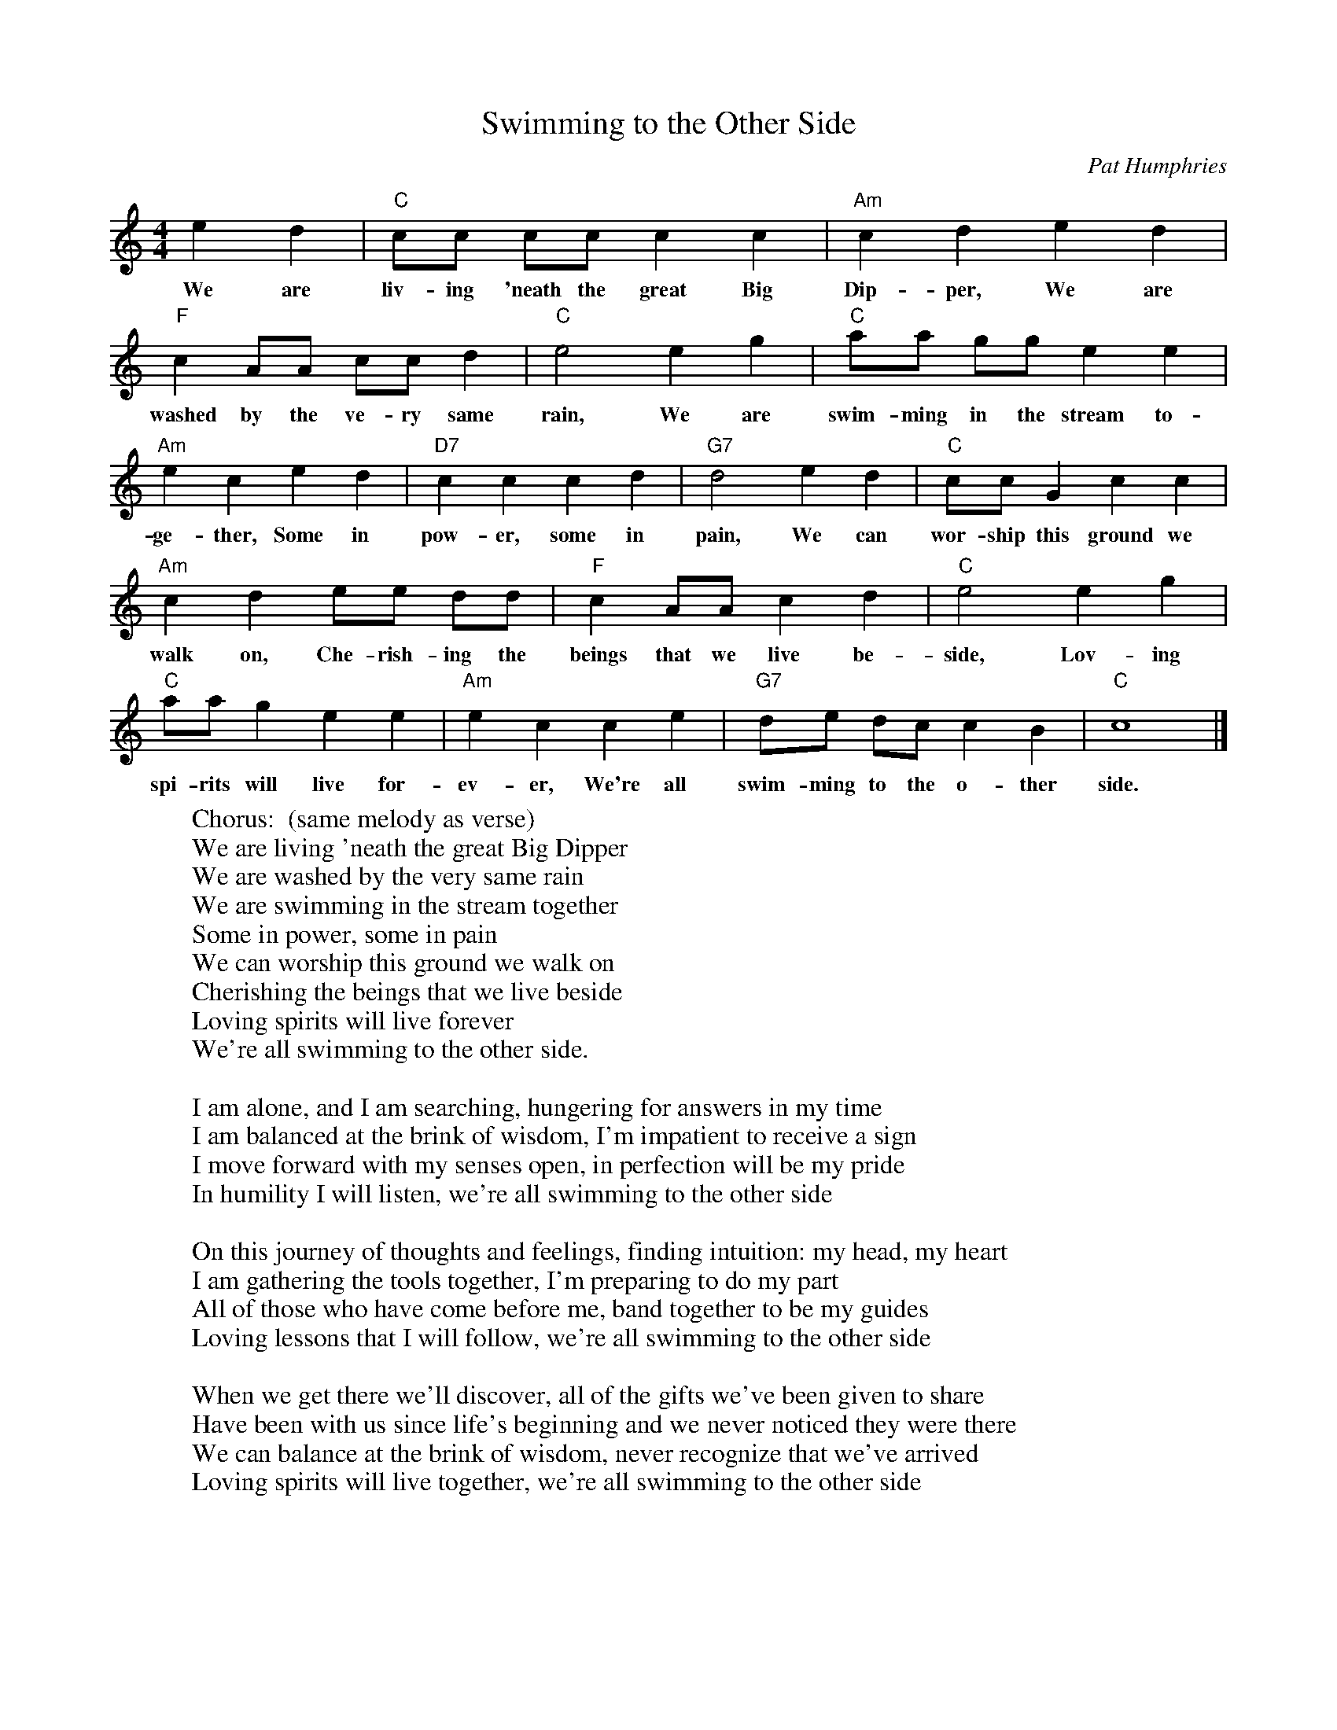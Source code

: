 X: 1
T: Swimming to the Other Side
C: Pat Humphries
D: Magpie album, "Seed on the Prairie" (1994), Long Tail Records, #LT00
W: Chorus:  (same melody as verse)
W:         We are living 'neath the great Big Dipper
W:         We are washed by the very same rain
W:         We are swimming in the stream together
W:         Some in power, some in pain
W:         We can worship this ground we walk on
W:         Cherishing the beings that we live beside
W:         Loving spirits will live forever
W:         We're all swimming to the other side.
W:
W: I am alone, and I am searching, hungering for answers in my time
W: I am balanced at the brink of wisdom, I'm impatient to receive a sign
W: I move forward with my senses open, in perfection will be my pride
W: In humility I will listen, we're all swimming to the other side
W:
W: On this journey of thoughts and feelings, finding intuition: my head, my heart
W: I am gathering the tools together, I'm preparing to do my part
W: All of those who have come before me, band together to be my guides
W: Loving lessons that I will follow, we're all swimming to the other side
W:
W: When we get there we'll discover, all of the gifts we've been given to share
W: Have been with us since life's beginning and we never noticed they were there
W: We can balance at the brink of wisdom, never recognize that we've arrived
W: Loving spirits will live together, we're all swimming to the other side
M: 4/4
L: 1/8
Z: John Chambers <jc@trillian.mit.edu>
K: C
e2 d2 |\
w: We are
  "C"cc cc c2 c2 |\
w: liv-ing 'neath the great Big
  "Am"c2 d2 e2 d2 |
w: Dip-per, We are
   "F"c2 AA cc d2 |\
w: washed by the ve-ry same
  "C"e4 e2 g2 |\
w: rain, We are
  "C"aa gg e2 e2 |
w: swim-ming in the stream to-
  "Am"e2 c2 e2 d2 |\
w: ge-ther, Some in
  "D7"c2 c2 c2 d2 |\
w: pow-er, some in
  "G7"d4 e2 d2 |\
w: pain, We can
  "C"cc G2 c2 c2 |
w: wor-ship this ground we
  "Am"c2 d2 ee dd |\
w: walk on, Che-rish-ing the
   "F"c2 AA c2 d2 |\
w: beings that we live be-
  "C"e4 e2 g2 |
w: side, Lov-ing
  "C"aa g2 e2 e2 |\
w: spi-rits will live for-
  "Am"e2 c2 c2 e2 |\
w: ev-er, We're all
  "G7"de dc c2 B2 |\
w: swim-ming to the o-ther*
  "C"c8 |]
w: side.
